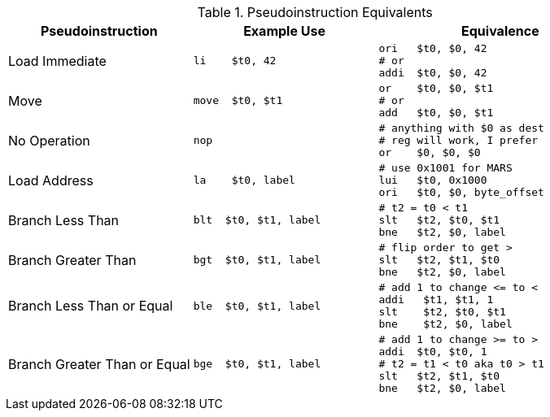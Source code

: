 
.Pseudoinstruction Equivalents
[cols="3,3a,4a"]
|===
| Pseudoinstruction | Example Use | Equivalence

| Load Immediate |

 li    $t0, 42 |

 ori   $t0, $0, 42
 # or
 addi  $t0, $0, 42

| Move           |

 move  $t0, $t1 |

 or    $t0, $0, $t1
 # or
 add   $t0, $0, $t1

| No Operation   |

 nop |

 # anything with $0 as dest
 # reg will work, I prefer
 or    $0, $0, $0

| Load Address   |

 la    $t0, label |

 # use 0x1001 for MARS
 lui   $t0, 0x1000
 ori   $t0, $0, byte_offset

| Branch Less Than |

 blt  $t0, $t1, label |

 # t2 = t0 < t1
 slt   $t2, $t0, $t1
 bne   $t2, $0, label

| Branch Greater Than |

 bgt  $t0, $t1, label |

 # flip order to get >
 slt   $t2, $t1, $t0
 bne   $t2, $0, label

| Branch Less Than or Equal |

 ble  $t0, $t1, label |

 # add 1 to change <= to <
 addi   $t1, $t1, 1
 slt    $t2, $t0, $t1
 bne    $t2, $0, label

| Branch Greater Than or Equal |

 bge  $t0, $t1, label |

 # add 1 to change >= to >
 addi  $t0, $t0, 1
 # t2 = t1 < t0 aka t0 > t1
 slt   $t2, $t1, $t0
 bne   $t2, $0, label

|===

